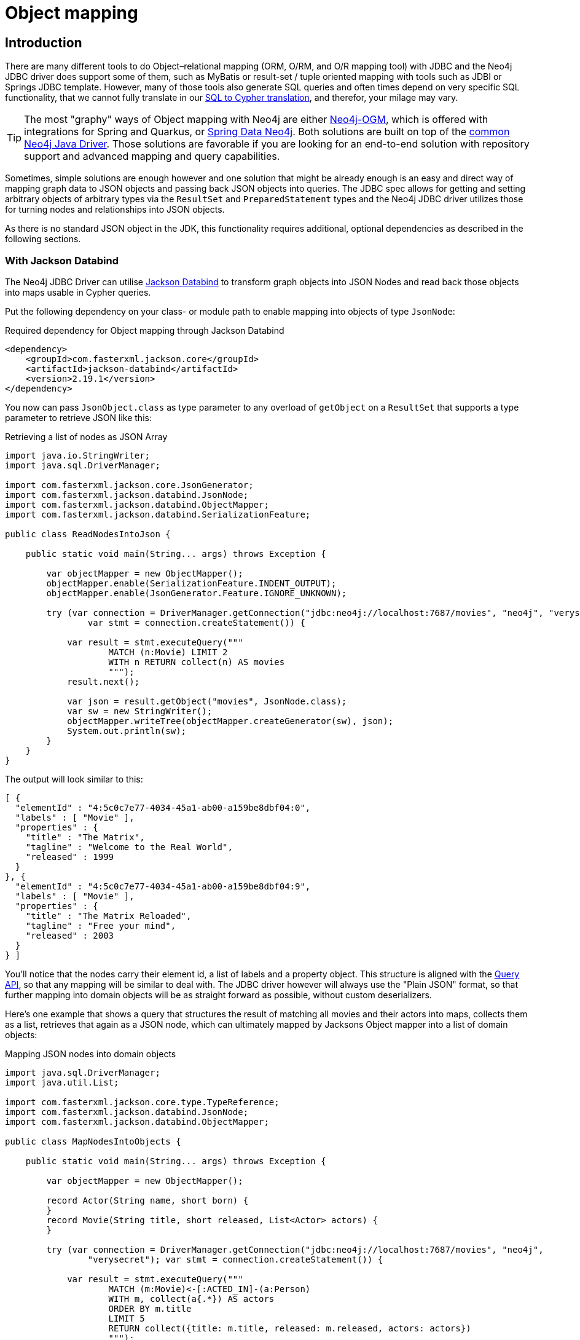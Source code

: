 [#object_mapping]
= Object mapping

== Introduction

There are many different tools to do Object–relational mapping (ORM, O/RM, and O/R mapping tool) with JDBC and the Neo4j JDBC driver does support some of them, such as MyBatis or result-set / tuple oriented mapping with tools such as JDBI or Springs JDBC template.
However, many of those tools also generate SQL queries and often times depend on very specific SQL functionality, that we cannot fully translate in our xref:sql2cypher.adoc#s2c_introduction[SQL to Cypher translation], and therefor, your milage may vary.

TIP: The most "graphy" ways of Object mapping with Neo4j are either https://github.com/neo4j/neo4j-ogm[Neo4j-OGM], which is offered with integrations for Spring and Quarkus, or https://github.com/spring-projects/spring-data-neo4j[Spring Data Neo4j]. Both solutions are built on top of the https://github.com/neo4j/neo4j-java-driver[common Neo4j Java Driver]. Those solutions are favorable if you are looking for an end-to-end solution with repository support and advanced mapping and query capabilities.

Sometimes, simple solutions are enough however and one solution that might be already enough is an easy and direct way of mapping graph data to JSON objects and passing back JSON objects into queries.
The JDBC spec allows for getting and setting arbitrary objects of arbitrary types via the `ResultSet` and `PreparedStatement` types and
the Neo4j JDBC driver utilizes those for turning nodes and relationships into JSON objects.

As there is no standard JSON object in the JDK, this functionality requires additional, optional dependencies as described in the following sections.

=== With Jackson Databind

The Neo4j JDBC Driver can utilise https://github.com/FasterXML/jackson-databind[Jackson Databind] to transform graph objects into JSON Nodes and read back those objects into maps usable in Cypher queries.

Put the following dependency on your class- or module path to enable mapping into objects of type `JsonNode`:

[source,xml]
.Required dependency for Object mapping through Jackson Databind
----
<dependency>
    <groupId>com.fasterxml.jackson.core</groupId>
    <artifactId>jackson-databind</artifactId>
    <version>2.19.1</version>
</dependency>
----

You now can pass `JsonObject.class` as type parameter to any overload of `getObject` on a `ResultSet` that supports a type parameter to retrieve JSON like this:

[source, java, tabsize=4, indent=0]
.Retrieving a list of nodes as JSON Array
----
import java.io.StringWriter;
import java.sql.DriverManager;

import com.fasterxml.jackson.core.JsonGenerator;
import com.fasterxml.jackson.databind.JsonNode;
import com.fasterxml.jackson.databind.ObjectMapper;
import com.fasterxml.jackson.databind.SerializationFeature;

public class ReadNodesIntoJson {

	public static void main(String... args) throws Exception {

		var objectMapper = new ObjectMapper();
		objectMapper.enable(SerializationFeature.INDENT_OUTPUT);
		objectMapper.enable(JsonGenerator.Feature.IGNORE_UNKNOWN);

		try (var connection = DriverManager.getConnection("jdbc:neo4j://localhost:7687/movies", "neo4j", "verysecret");
				var stmt = connection.createStatement()) {

			var result = stmt.executeQuery("""
					MATCH (n:Movie) LIMIT 2
					WITH n RETURN collect(n) AS movies
					""");
			result.next();

			var json = result.getObject("movies", JsonNode.class);
			var sw = new StringWriter();
			objectMapper.writeTree(objectMapper.createGenerator(sw), json);
			System.out.println(sw);
		}
	}
}
----

The output will look similar to this:

[source,json]
----
[ {
  "elementId" : "4:5c0c7e77-4034-45a1-ab00-a159be8dbf04:0",
  "labels" : [ "Movie" ],
  "properties" : {
    "title" : "The Matrix",
    "tagline" : "Welcome to the Real World",
    "released" : 1999
  }
}, {
  "elementId" : "4:5c0c7e77-4034-45a1-ab00-a159be8dbf04:9",
  "labels" : [ "Movie" ],
  "properties" : {
    "title" : "The Matrix Reloaded",
    "tagline" : "Free your mind",
    "released" : 2003
  }
} ]
----

You'll notice that the nodes carry their element id, a list of labels and a property object.
This structure is aligned with the https://neo4j.com/docs/query-api/current/result-formats/[Query API], so that any mapping will be similar to deal with. The JDBC driver however will always use the "Plain JSON" format, so that further mapping into domain objects will be as straight forward as possible, without custom deserializers.

Here's one example that shows a query that structures the result of matching all movies and their actors into maps, collects them as a list, retrieves that again as a JSON node, which can ultimately mapped by Jacksons Object mapper into a list of domain objects:

[source, java, tabsize=4, indent=0]
.Mapping JSON nodes into domain objects
----
import java.sql.DriverManager;
import java.util.List;

import com.fasterxml.jackson.core.type.TypeReference;
import com.fasterxml.jackson.databind.JsonNode;
import com.fasterxml.jackson.databind.ObjectMapper;

public class MapNodesIntoObjects {

	public static void main(String... args) throws Exception {

		var objectMapper = new ObjectMapper();

		record Actor(String name, short born) {
		}
		record Movie(String title, short released, List<Actor> actors) {
		}

		try (var connection = DriverManager.getConnection("jdbc:neo4j://localhost:7687/movies", "neo4j",
				"verysecret"); var stmt = connection.createStatement()) {

			var result = stmt.executeQuery("""
					MATCH (m:Movie)<-[:ACTED_IN]-(a:Person)
					WITH m, collect(a{.*}) AS actors
					ORDER BY m.title
					LIMIT 5
					RETURN collect({title: m.title, released: m.released, actors: actors})
					""");
			result.next();

			var json = result.getObject(1, JsonNode.class); // <.>
			var movies = objectMapper.treeToValue(json, new TypeReference<List<Movie>>() {}); // <.>

			movies.forEach(System.out::println);
		}
	}
}
----
<.> First retrieve the list as Json array again
<.> Use Jacksons `ObjectMapper` to map that array into a list of `Movie` objects containing their actors

Of course, writing back JSON nodes does work, too:

[source, java, tabsize=4, indent=0]
.Using JSON Nodes as parameters
----
import java.sql.DriverManager;

import com.fasterxml.jackson.databind.JsonNode;
import com.fasterxml.jackson.databind.ObjectMapper;

public class WritingObjects {

	public static void main(String... args) throws Exception {

		var objectMapper = new ObjectMapper();

		record Movie(String title, String tagline, long released) {
		}

		var movie = new Movie("title", "tagline", 2025);
		try (var connection = DriverManager.getConnection("jdbc:neo4j://localhost:7687/movies", "neo4j",
				"verysecret"); var stmt = connection.prepareStatement("CREATE (m:Movie $1) RETURN m")) {
			stmt.setObject(1, objectMapper.valueToTree(movie));
			var rs = stmt.executeQuery();
			rs.next();
			var json = rs.getObject("m", JsonNode.class);
			var newMovie = objectMapper.treeToValue(json.get("properties"), Movie.class);
			System.out.println("New movie " + newMovie + " has id " + json.get("elementId"));
		}
	}
}
----

It will produce output similar to this:

[source,text]
----
New movie Movie[title=title, tagline=tagline, released=2025] has id "4:5c0c7e77-4034-45a1-ab00-a159be8dbf04:173"
----